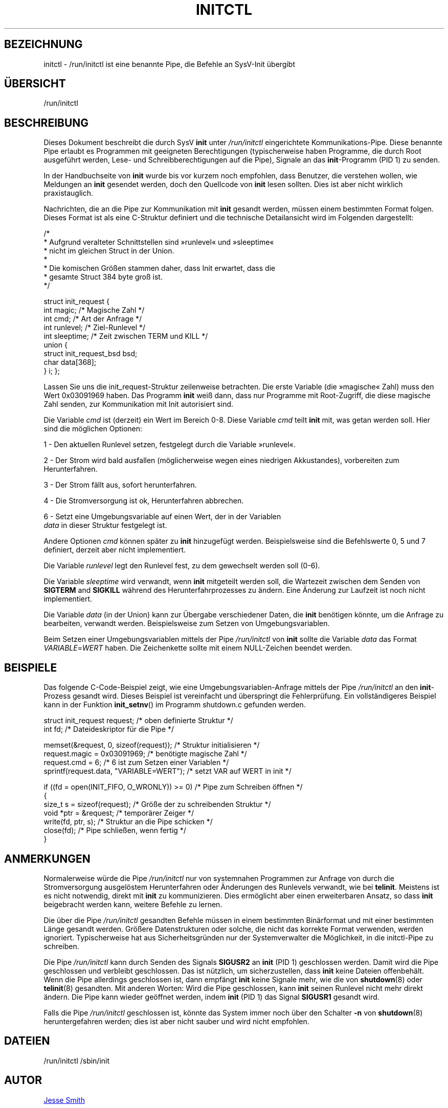 '\" -*- coding: UTF-8 -*-
.\" Copyright (C) 2018 Jesse Smith
.\"
.\" This program is free software; you can redistribute it and/or modify
.\" it under the terms of the GNU General Public License as published by
.\" the Free Software Foundation; either version 2 of the License.
.\"
.\" This program is distributed in the hope that it will be useful,
.\" but WITHOUT ANY WARRANTY; without even the implied warranty of
.\" MERCHANTABILITY or FITNESS FOR A PARTICULAR PURPOSE.  See the
.\" GNU General Public License for more details.
.\"
.\" You should have received a copy of the GNU General Public License
.\" along with this program; if not, write to the Free Software
.\" Foundation, Inc., 51 Franklin Street, Fifth Floor, Boston, MA 02110-1301 USA
.\"
.\"*******************************************************************
.\"
.\" This file was generated with po4a. Translate the source file.
.\"
.\"*******************************************************************
.TH INITCTL 5 "13. April 2018" "sysvinit " Dateiformate
.SH BEZEICHNUNG
initctl \- /run/initctl ist eine benannte Pipe, die Befehle an SysV\-Init
übergibt
.SH ÜBERSICHT
/run/initctl
.SH BESCHREIBUNG

Dieses Dokument beschreibt die durch SysV \fBinit\fP unter \fI/run/initctl\fP
eingerichtete Kommunikations\-Pipe. Diese benannte Pipe erlaubt es Programmen
mit geeigneten Berechtigungen (typischerweise haben Programme, die durch
Root ausgeführt werden, Lese\- und Schreibberechtigungen auf die Pipe),
Signale an das \fBinit\fP\-Programm (PID 1) zu senden.

In der Handbuchseite von \fBinit\fP wurde bis vor kurzem noch empfohlen, dass
Benutzer, die verstehen wollen, wie Meldungen an \fBinit\fP gesendet werden,
doch den Quellcode von \fBinit\fP lesen sollten. Dies ist aber nicht wirklich
praxistauglich.

Nachrichten, die an die Pipe zur Kommunikation mit \fBinit\fP gesandt werden,
müssen einem bestimmten Format folgen. Dieses Format ist als eine C\-Struktur
definiert und die technische Detailansicht wird im Folgenden dargestellt:

/*
 *      Aufgrund veralteter Schnittstellen sind »runlevel« und »sleeptime«
 *      nicht im gleichen Struct in der Union.
 *
 *      Die komischen Größen stammen daher, dass Init erwartet, dass die
 *      gesamte Struct 384 byte groß ist.
 */

struct init_request {
        int     magic;                  /* Magische Zahl                 */
        int     cmd;                    /* Art der Anfrage               */
        int     runlevel;               /* Ziel\-Runlevel                 */
        int     sleeptime;              /* Zeit zwischen TERM und KILL   */
        union {
                struct init_request_bsd bsd;
                char                    data[368];
        } i;
};


Lassen Sie uns die init_request\-Struktur zeilenweise betrachten. Die erste
Variable (die »magische« Zahl) muss den Wert 0x03091969 haben. Das Programm
\fBinit\fP weiß dann, dass nur Programme mit Root\-Zugriff, die diese magische
Zahl senden, zur Kommunikation mit Init autorisiert sind.

Die Variable \fIcmd\fP ist (derzeit) ein Wert im Bereich 0\-8. Diese Variable
\fIcmd\fP teilt \fBinit\fP mit, was getan werden soll. Hier sind die möglichen
Optionen:

1 \- Den aktuellen Runlevel setzen, festgelegt durch die Variable »runlevel«.

2 \- Der Strom wird bald ausfallen (möglicherweise wegen eines niedrigen
Akkustandes), vorbereiten zum Herunterfahren.

3 \- Der Strom fällt aus, sofort herunterfahren.

4 \- Die Stromversorgung ist ok, Herunterfahren abbrechen.

6 \- Setzt eine Umgebungsvariable auf einen Wert, der in der Variablen
    \fIdata\fP in dieser Struktur festgelegt ist.

Andere Optionen \fIcmd\fP können später zu \fBinit\fP hinzugefügt
werden. Beispielsweise sind die Befehlswerte 0, 5 und 7 definiert, derzeit
aber nicht implementiert.

Die Variable \fIrunlevel\fP legt den Runlevel fest, zu dem gewechselt werden
soll (0\-6).

Die Variable \fIsleeptime\fP wird verwandt, wenn \fBinit\fP mitgeteilt werden
soll, die Wartezeit zwischen dem Senden von \fBSIGTERM\fP and \fBSIGKILL\fP
während des Herunterfahrprozesses zu ändern. Eine Änderung zur Laufzeit ist
noch nicht implementiert.

Die Variable \fIdata\fP (in der Union) kann zur Übergabe verschiedener Daten,
die \fBinit\fP benötigen könnte, um die Anfrage zu bearbeiten, verwandt
werden. Beispielsweise zum Setzen von Umgebungsvariablen.

Beim Setzen einer Umgebungsvariablen mittels der Pipe \fI/run/initctl\fP von
\fBinit\fP sollte die Variable \fIdata\fP das Format \fIVARIABLE\fP=\fIWERT\fP
haben. Die Zeichenkette sollte mit einem NULL\-Zeichen beendet werden.

.SH BEISPIELE

Das folgende C\-Code\-Beispiel zeigt, wie eine Umgebungsvariablen\-Anfrage
mittels der Pipe \fI/run/initctl\fP an den \fBinit\fP\-Prozess gesandt wird. Dieses
Beispiel ist vereinfacht und überspringt die Fehlerprüfung. Ein
vollständigeres Beispiel kann in der Funktion \fBinit_setnv\fP() im Programm
shutdown.c gefunden werden.

.nf
struct init_request     request;           /* oben definierte Struktur */
int                     fd;                /* Dateideskriptor für die Pipe */

memset(&request, 0, sizeof(request));      /* Struktur initialisieren */
request.magic = 0x03091969;                /* benötigte magische Zahl */
request.cmd = 6;                           /* 6 ist zum Setzen einer Variablen */
sprintf(request.data, "VARIABLE=WERT");   /* setzt VAR auf WERT in init */

if ((fd = open(INIT_FIFO, O_WRONLY)) >= 0) /* Pipe zum Schreiben öffnen */
{
    size_t s  = sizeof(request);           /* Größe der zu schreibenden Struktur */
    void *ptr = &request;                  /* temporärer Zeiger */
    write(fd, ptr, s);                     /* Struktur an die Pipe schicken */
    close(fd);                             /* Pipe schließen, wenn fertig */
}
.fi

.sp
.SH ANMERKUNGEN
Normalerweise würde die Pipe \fI/run/initctl\fP nur von systemnahen Programmen
zur Anfrage von durch die Stromversorgung ausgelöstem Herunterfahren oder
Änderungen des Runlevels verwandt, wie bei \fBtelinit\fP. Meistens ist es nicht
notwendig, direkt mit \fBinit\fP zu kommunizieren. Dies ermöglicht aber einen
erweiterbaren Ansatz, so dass \fBinit\fP beigebracht werden kann, weitere
Befehle zu lernen.
.PP
Die über die Pipe \fI/run/initctl\fP gesandten Befehle müssen in einem
bestimmten Binärformat und mit einer bestimmten Länge gesandt
werden. Größere Datenstrukturen oder solche, die nicht das korrekte Format
verwenden, werden ignoriert. Typischerweise hat aus Sicherheitsgründen nur
der Systemverwalter die Möglichkeit, in die initctl\-Pipe zu schreiben.
.PP
Die Pipe \fI/run/initctl\fP kann durch Senden des Signals \fBSIGUSR2\fP an \fBinit\fP
(PID 1) geschlossen werden. Damit wird die Pipe geschlossen und verbleibt
geschlossen. Das ist nützlich, um sicherzustellen, dass \fBinit\fP keine
Dateien offenbehält. Wenn die Pipe allerdings geschlossen ist, dann empfängt
\fBinit\fP keine Signale mehr, wie die von \fBshutdown\fP(8) oder \fBtelinit\fP(8)
gesandten. Mit anderen Worten: Wird die Pipe geschlossen, kann \fBinit\fP
seinen Runlevel nicht mehr direkt ändern. Die Pipe kann wieder geöffnet
werden, indem \fBinit\fP (PID 1) das Signal \fBSIGUSR1\fP gesandt wird.
.PP
Falls die Pipe \fI/run/initctl\fP geschlossen ist, könnte das System immer noch
über den Schalter \fB\-n\fP von \fBshutdown\fP(8) heruntergefahren werden; dies ist
aber nicht sauber und wird nicht empfohlen.

.SH DATEIEN
/run/initctl /sbin/init

.SH AUTOR
.MT jsmith@\:resonatingmedia\:.com
Jesse Smith
.ME
.SH "SIEHE AUCH"
\fBinit\fP(8)
